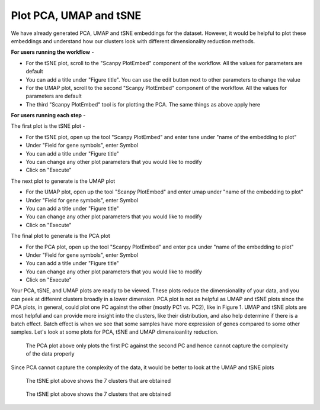 **Plot PCA, UMAP and tSNE**
===========================

We have already generated PCA, UMAP and tSNE embeddings for the dataset. However, it would be helpful to plot these embeddings and understand how our clusters look with different dimensionality reduction methods.

**For users running the workflow** -

* For the tSNE plot, scroll to the "Scanpy PlotEmbed" component of the workflow. All the values for parameters are default

* You can add a title under "Figure title". You can use the edit button next to other parameters to change the value

* For the UMAP plot, scroll to the second "Scanpy PlotEmbed" component of the workflow. All the values for parameters are default

* The third "Scanpy PlotEmbed" tool is for plotting the PCA. The same things as above apply here

**For users running each step** -

The first plot is the tSNE plot -

* For the tSNE plot, open up the tool "Scanpy PlotEmbed" and enter tsne under "name of the embedding to plot"

* Under "Field for gene symbols", enter Symbol

* You can add a title under "Figure title"

* You can change any other plot parameters that you would like to modify

* Click on "Execute"

The next plot to generate is the UMAP plot

* For the UMAP plot, open up the tool "Scanpy PlotEmbed" and enter umap under "name of the embedding to plot"

* Under "Field for gene symbols", enter Symbol

* You can add a title under "Figure title"

* You can change any other plot parameters that you would like to modify

* Click on "Execute"

The final plot to generate is the PCA plot

* For the PCA plot, open up the tool "Scanpy PlotEmbed" and enter pca under "name of the embedding to plot"

* Under "Field for gene symbols", enter Symbol

* You can add a title under "Figure title"

* You can change any other plot parameters that you would like to modify

* Click on "Execute"

Your PCA, tSNE, and UMAP plots are ready to be viewed. These plots reduce the dimensionality of your data, and you can peek at different clusters broadly in a lower dimension. PCA plot is not as helpful as UMAP and tSNE plots since the PCA plots, in general, could plot one PC against the other (mostly PC1 vs. PC2), like in Figure 1. UMAP and tSNE plots are most helpful and can provide more insight into the clusters, like their distribution, and also help determine if there is a batch effect. Batch effect is when we see that some samples have more expression of genes compared to some other samples. Let's look at some plots for PCA, tSNE and UMAP dimensioanlity reduction.

.. figure:: /images/PCA_clustering.png
   :width: 500
   :height: 400
   :alt: Principal components
   
   The PCA plot above only plots the first PC against the second PC and hence cannot capture the complexity of the data properly

Since PCA cannot capture the complexity of the data, it would be better to look at the UMAP and tSNE plots


.. figure:: /images/tSNE_clustering.png
   :width: 500
   :height: 400
   :alt: Principal components
   
   The tSNE plot above shows the 7 clusters that are obtained


.. figure:: /images/umap_clustering.png
   :width: 500
   :height: 400
   :alt: Principal components
   
   The tSNE plot above shows the 7 clusters that are obtained






